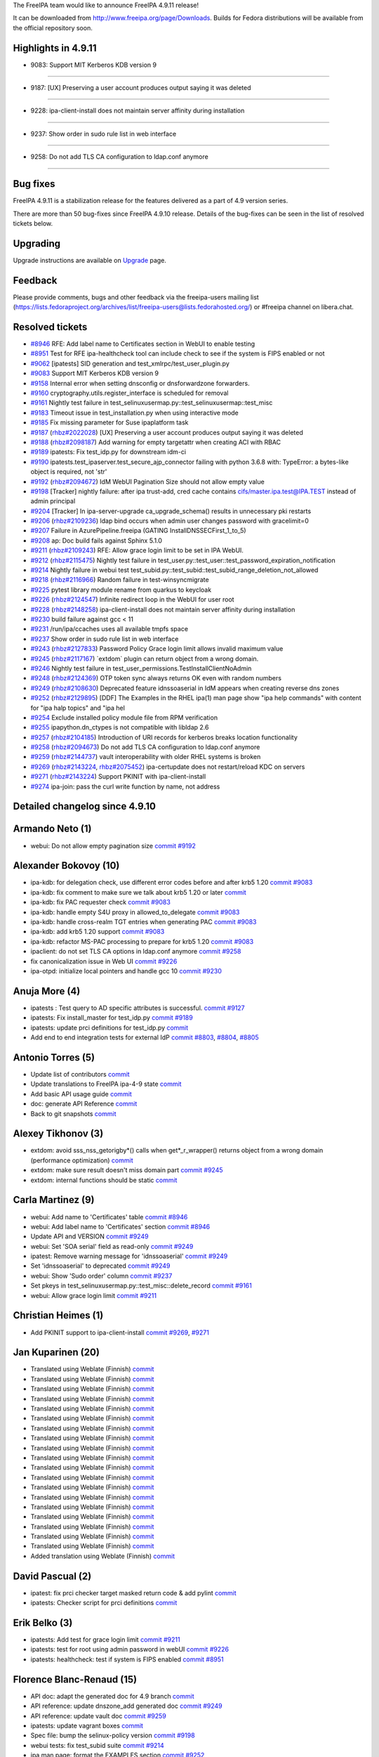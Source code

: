 The FreeIPA team would like to announce FreeIPA 4.9.11 release!

It can be downloaded from http://www.freeipa.org/page/Downloads. Builds
for Fedora distributions will be available from the official repository
soon.



Highlights in 4.9.11
--------------------

-  9083: Support MIT Kerberos KDB version 9

--------------

-  9187: [UX] Preserving a user account produces output saying it was
   deleted

--------------

-  9228: ipa-client-install does not maintain server affinity during
   installation

--------------

-  9237: Show order in sudo rule list in web interface

--------------

-  9258: Do not add TLS CA configuration to ldap.conf anymore

--------------



Bug fixes
----------------------------------------------------------------------------------------------

FreeIPA 4.9.11 is a stabilization release for the features delivered as
a part of 4.9 version series.

There are more than 50 bug-fixes since FreeIPA 4.9.10 release. Details
of the bug-fixes can be seen in the list of resolved tickets below.

Upgrading
---------

Upgrade instructions are available on `Upgrade <https://www.freeipa.org/page/Upgrade>`__ page.

Feedback
--------

Please provide comments, bugs and other feedback via the freeipa-users
mailing list
(https://lists.fedoraproject.org/archives/list/freeipa-users@lists.fedorahosted.org/)
or #freeipa channel on libera.chat.



Resolved tickets
----------------

-  `#8946 <https://pagure.io/freeipa/issue/8946>`__ RFE: Add label name
   to Certificates section in WebUI to enable testing
-  `#8951 <https://pagure.io/freeipa/issue/8951>`__ Test for RFE
   ipa-healthcheck tool can include check to see if the system is FIPS
   enabled or not
-  `#9062 <https://pagure.io/freeipa/issue/9062>`__ [ipatests] SID
   generation and test_xmlrpc/test_user_plugin.py
-  `#9083 <https://pagure.io/freeipa/issue/9083>`__ Support MIT Kerberos
   KDB version 9
-  `#9158 <https://pagure.io/freeipa/issue/9158>`__ Internal error when
   setting dnsconfig or dnsforwardzone forwarders.
-  `#9160 <https://pagure.io/freeipa/issue/9160>`__
   cryptography.utils.register_interface is scheduled for removal
-  `#9161 <https://pagure.io/freeipa/issue/9161>`__ Nightly test failure
   in test_selinuxusermap.py::test_selinuxusermap::test_misc
-  `#9183 <https://pagure.io/freeipa/issue/9183>`__ Timeout issue in
   test_installation.py when using interactive mode
-  `#9185 <https://pagure.io/freeipa/issue/9185>`__ Fix missing
   parameter for Suse ipaplatform task
-  `#9187 <https://pagure.io/freeipa/issue/9187>`__
   (`rhbz#2022028 <https://bugzilla.redhat.com/show_bug.cgi?id=2022028>`__)
   [UX] Preserving a user account produces output saying it was deleted
-  `#9188 <https://pagure.io/freeipa/issue/9188>`__
   (`rhbz#2098187 <https://bugzilla.redhat.com/show_bug.cgi?id=2098187>`__)
   Add warning for empty targetattr when creating ACI with RBAC
-  `#9189 <https://pagure.io/freeipa/issue/9189>`__ ipatests: Fix
   test_idp.py for downstream idm-ci
-  `#9190 <https://pagure.io/freeipa/issue/9190>`__
   ipatests.test_ipaserver.test_secure_ajp_connector failing with python
   3.6.8 with: TypeError: a bytes-like object is required, not 'str'
-  `#9192 <https://pagure.io/freeipa/issue/9192>`__
   (`rhbz#2094672 <https://bugzilla.redhat.com/show_bug.cgi?id=2094672>`__)
   IdM WebUI Pagination Size should not allow empty value
-  `#9198 <https://pagure.io/freeipa/issue/9198>`__ [Tracker] nightly
   failure: after ipa trust-add, cred cache contains
   cifs/master.ipa.test@IPA.TEST instead of admin principal
-  `#9204 <https://pagure.io/freeipa/issue/9204>`__ [Tracker] In
   ipa-server-upgrade ca_upgrade_schema() results in unnecessary pki
   restarts
-  `#9206 <https://pagure.io/freeipa/issue/9206>`__
   (`rhbz#2109236 <https://bugzilla.redhat.com/show_bug.cgi?id=2109236>`__)
   ldap bind occurs when admin user changes password with gracelimit=0
-  `#9207 <https://pagure.io/freeipa/issue/9207>`__ Failure in
   AzurePipeline.freeipa (GATING InstallDNSSECFirst_1_to_5)
-  `#9208 <https://pagure.io/freeipa/issue/9208>`__ ap: Doc build fails
   against Sphinx 5.1.0
-  `#9211 <https://pagure.io/freeipa/issue/9211>`__
   (`rhbz#2109243 <https://bugzilla.redhat.com/show_bug.cgi?id=2109243>`__)
   RFE: Allow grace login limit to be set in IPA WebUI.
-  `#9212 <https://pagure.io/freeipa/issue/9212>`__
   (`rhbz#2115475 <https://bugzilla.redhat.com/show_bug.cgi?id=2115475>`__)
   Nightly test failure in
   test_user.py::test_user::test_password_expiration_notification
-  `#9214 <https://pagure.io/freeipa/issue/9214>`__ Nightly failure in
   webui test
   test_subid.py::test_subid::test_subid_range_deletion_not_allowed
-  `#9218 <https://pagure.io/freeipa/issue/9218>`__
   (`rhbz#2116966 <https://bugzilla.redhat.com/show_bug.cgi?id=2116966>`__)
   Random failure in test-winsyncmigrate
-  `#9225 <https://pagure.io/freeipa/issue/9225>`__ pytest library
   module rename from quarkus to keycloak
-  `#9226 <https://pagure.io/freeipa/issue/9226>`__
   (`rhbz#2124547 <https://bugzilla.redhat.com/show_bug.cgi?id=2124547>`__)
   Infinite redirect loop in the WebUI for user root
-  `#9228 <https://pagure.io/freeipa/issue/9228>`__
   (`rhbz#2148258 <https://bugzilla.redhat.com/show_bug.cgi?id=2148258>`__)
   ipa-client-install does not maintain server affinity during
   installation
-  `#9230 <https://pagure.io/freeipa/issue/9230>`__ build failure
   against gcc < 11
-  `#9231 <https://pagure.io/freeipa/issue/9231>`__ /run/ipa/ccaches
   uses all available tmpfs space
-  `#9237 <https://pagure.io/freeipa/issue/9237>`__ Show order in sudo
   rule list in web interface
-  `#9243 <https://pagure.io/freeipa/issue/9243>`__
   (`rhbz#2127833 <https://bugzilla.redhat.com/show_bug.cgi?id=2127833>`__)
   Password Policy Grace login limit allows invalid maximum value
-  `#9245 <https://pagure.io/freeipa/issue/9245>`__
   (`rhbz#2117167 <https://bugzilla.redhat.com/show_bug.cgi?id=2117167>`__)
   \`extdom\` plugin can return object from a wrong domain.
-  `#9246 <https://pagure.io/freeipa/issue/9246>`__ Nightly test failure
   in test_user_permissions.TestInstallClientNoAdmin
-  `#9248 <https://pagure.io/freeipa/issue/9248>`__
   (`rhbz#2124369 <https://bugzilla.redhat.com/show_bug.cgi?id=2124369>`__)
   OTP token sync always returns OK even with random numbers
-  `#9249 <https://pagure.io/freeipa/issue/9249>`__
   (`rhbz#2108630 <https://bugzilla.redhat.com/show_bug.cgi?id=2108630>`__)
   Deprecated feature idnssoaserial in IdM appears when creating reverse
   dns zones
-  `#9252 <https://pagure.io/freeipa/issue/9252>`__
   (`rhbz#2129895 <https://bugzilla.redhat.com/show_bug.cgi?id=2129895>`__)
   [DDF] The Examples in the RHEL ipa(1) man page show "ipa help
   commands" with content for "ipa halp topics" and "ipa hel
-  `#9254 <https://pagure.io/freeipa/issue/9254>`__ Exclude installed
   policy module file from RPM verification
-  `#9255 <https://pagure.io/freeipa/issue/9255>`__ ipapython.dn_ctypes
   is not compatible with libldap 2.6
-  `#9257 <https://pagure.io/freeipa/issue/9257>`__
   (`rhbz#2104185 <https://bugzilla.redhat.com/show_bug.cgi?id=2104185>`__)
   Introduction of URI records for kerberos breaks location
   functionality
-  `#9258 <https://pagure.io/freeipa/issue/9258>`__
   (`rhbz#2094673 <https://bugzilla.redhat.com/show_bug.cgi?id=2094673>`__)
   Do not add TLS CA configuration to ldap.conf anymore
-  `#9259 <https://pagure.io/freeipa/issue/9259>`__
   (`rhbz#2144737 <https://bugzilla.redhat.com/show_bug.cgi?id=2144737>`__)
   vault interoperability with older RHEL systems is broken
-  `#9269 <https://pagure.io/freeipa/issue/9269>`__
   (`rhbz#2143224 <https://bugzilla.redhat.com/show_bug.cgi?id=2143224>`__,
   `rhbz#2075452 <https://bugzilla.redhat.com/show_bug.cgi?id=2075452>`__)
   ipa-certupdate does not restart/reload KDC on servers
-  `#9271 <https://pagure.io/freeipa/issue/9271>`__
   (`rhbz#2143224 <https://bugzilla.redhat.com/show_bug.cgi?id=2143224>`__)
   Support PKINIT with ipa-client-install
-  `#9274 <https://pagure.io/freeipa/issue/9274>`__ ipa-join: pass the
   curl write function by name, not address



Detailed changelog since 4.9.10
-------------------------------



Armando Neto (1)
----------------------------------------------------------------------------------------------

-  webui: Do not allow empty pagination size
   `commit <https://pagure.io/freeipa/c/991849cf58fa990ad4540a61214b5ab4fcd4baa1>`__
   `#9192 <https://pagure.io/freeipa/issue/9192>`__



Alexander Bokovoy (10)
----------------------------------------------------------------------------------------------

-  ipa-kdb: for delegation check, use different error codes before and
   after krb5 1.20
   `commit <https://pagure.io/freeipa/c/e12aa8bb782e1f3722ae93d63632cd93df06faab>`__
   `#9083 <https://pagure.io/freeipa/issue/9083>`__
-  ipa-kdb: fix comment to make sure we talk about krb5 1.20 or later
   `commit <https://pagure.io/freeipa/c/a35cac3d6fa80d259240b0eb1d4952c321be9e92>`__
-  ipa-kdb: fix PAC requester check
   `commit <https://pagure.io/freeipa/c/7e504647dd00202c02cd203ca3474a332d1e413e>`__
   `#9083 <https://pagure.io/freeipa/issue/9083>`__
-  ipa-kdb: handle empty S4U proxy in allowed_to_delegate
   `commit <https://pagure.io/freeipa/c/4755bd42c0f4c8fcda6131ee89b6fa8308d8a75c>`__
   `#9083 <https://pagure.io/freeipa/issue/9083>`__
-  ipa-kdb: handle cross-realm TGT entries when generating PAC
   `commit <https://pagure.io/freeipa/c/0dd3315afb1056e3ca5bfd6af161793b5a5b8d86>`__
   `#9083 <https://pagure.io/freeipa/issue/9083>`__
-  ipa-kdb: add krb5 1.20 support
   `commit <https://pagure.io/freeipa/c/a0d840347b453bda141691ac587bc2ec851f15a5>`__
   `#9083 <https://pagure.io/freeipa/issue/9083>`__
-  ipa-kdb: refactor MS-PAC processing to prepare for krb5 1.20
   `commit <https://pagure.io/freeipa/c/9efa8fe49c08fc584189b9d9ab24dfa8560db824>`__
   `#9083 <https://pagure.io/freeipa/issue/9083>`__
-  ipaclient: do not set TLS CA options in ldap.conf anymore
   `commit <https://pagure.io/freeipa/c/d9a56b51bbb350219d0f5cb0ea6b3cc00230d437>`__
   `#9258 <https://pagure.io/freeipa/issue/9258>`__
-  fix canonicalization issue in Web UI
   `commit <https://pagure.io/freeipa/c/109cd579e3b089b7fad4c92bf25594eba1af8a21>`__
   `#9226 <https://pagure.io/freeipa/issue/9226>`__
-  ipa-otpd: initialize local pointers and handle gcc 10
   `commit <https://pagure.io/freeipa/c/9290aa5500f752d0eedabdfc92c9fe6c0ee743b8>`__
   `#9230 <https://pagure.io/freeipa/issue/9230>`__



Anuja More (4)
----------------------------------------------------------------------------------------------

-  ipatests : Test query to AD specific attributes is successful.
   `commit <https://pagure.io/freeipa/c/21cb86a8e571ac7aa0304c57961881ca9c4aeacb>`__
   `#9127 <https://pagure.io/freeipa/issue/9127>`__
-  ipatests: Fix install_master for test_idp.py
   `commit <https://pagure.io/freeipa/c/15f454f6f8d25275c9570e2cc3a97c4e030fc581>`__
   `#9189 <https://pagure.io/freeipa/issue/9189>`__
-  ipatests: update prci definitions for test_idp.py
   `commit <https://pagure.io/freeipa/c/50b4d9ab3fcb2e63edc8d20346e4a8a79f15692d>`__
-  Add end to end integration tests for external IdP
   `commit <https://pagure.io/freeipa/c/857713c5a9c8e0b62c06dd92e69c09eeb34b2e99>`__
   `#8803 <https://pagure.io/freeipa/issue/8803>`__,
   `#8804 <https://pagure.io/freeipa/issue/8804>`__,
   `#8805 <https://pagure.io/freeipa/issue/8805>`__



Antonio Torres (5)
----------------------------------------------------------------------------------------------

-  Update list of contributors
   `commit <https://pagure.io/freeipa/c/4f3dd0538af82bc81b146b03f03743e5ccfc516d>`__
-  Update translations to FreeIPA ipa-4-9 state
   `commit <https://pagure.io/freeipa/c/59bfe9d87c01f6a73fa359be700847b9f1bb616d>`__
-  Add basic API usage guide
   `commit <https://pagure.io/freeipa/c/76aa6d2a4293e5d492a7cc087b17603b6d28e34e>`__
-  doc: generate API Reference
   `commit <https://pagure.io/freeipa/c/beaab476903b2f182a722f45bf8af8fee611f0b7>`__
-  Back to git snapshots
   `commit <https://pagure.io/freeipa/c/3e90842b3d94268f2ccd42c8decd0eecbcf88f1f>`__



Alexey Tikhonov (3)
----------------------------------------------------------------------------------------------

-  extdom: avoid sss_nss_getorigby*() calls when get*_r_wrapper()
   returns object from a wrong domain (performance optimization)
   `commit <https://pagure.io/freeipa/c/a07cece0c006b3a89fc467284244f979d39f0209>`__
-  extdom: make sure result doesn't miss domain part
   `commit <https://pagure.io/freeipa/c/3de618f75416afd6c087c243fe35755739d229a4>`__
   `#9245 <https://pagure.io/freeipa/issue/9245>`__
-  extdom: internal functions should be static
   `commit <https://pagure.io/freeipa/c/666357649f4dfb8254cb3707e97e12c69e6714f7>`__



Carla Martinez (9)
----------------------------------------------------------------------------------------------

-  webui: Add name to 'Certificates' table
   `commit <https://pagure.io/freeipa/c/76c8b47e4fb249db0b7c6185afcc0d11b78c5824>`__
   `#8946 <https://pagure.io/freeipa/issue/8946>`__
-  webui: Add label name to 'Certificates' section
   `commit <https://pagure.io/freeipa/c/98eda97648fb0d9a7ae9aac32938d4f889f8a213>`__
   `#8946 <https://pagure.io/freeipa/issue/8946>`__
-  Update API and VERSION
   `commit <https://pagure.io/freeipa/c/856edcc8d3c9fe64eff532db669536a0a78ba70d>`__
   `#9249 <https://pagure.io/freeipa/issue/9249>`__
-  webui: Set 'SOA serial' field as read-only
   `commit <https://pagure.io/freeipa/c/9f8c9a4d96877bab1cb474615d77aca2fa586ece>`__
   `#9249 <https://pagure.io/freeipa/issue/9249>`__
-  ipatest: Remove warning message for 'idnssoaserial'
   `commit <https://pagure.io/freeipa/c/76604df09d8b62795f4e2d1fbc99af9ed55ec5cd>`__
   `#9249 <https://pagure.io/freeipa/issue/9249>`__
-  Set 'idnssoaserial' to deprecated
   `commit <https://pagure.io/freeipa/c/e9048daac53e24759a33e2031c8b4224a80a0e54>`__
   `#9249 <https://pagure.io/freeipa/issue/9249>`__
-  webui: Show 'Sudo order' column
   `commit <https://pagure.io/freeipa/c/0513a83a4fcd5626168cb45132af8cd1b4a9ee03>`__
   `#9237 <https://pagure.io/freeipa/issue/9237>`__
-  Set pkeys in test_selinuxusermap.py::test_misc::delete_record
   `commit <https://pagure.io/freeipa/c/cefa8f1e5f5b01e6863d07e9f3849dfd4c485f22>`__
   `#9161 <https://pagure.io/freeipa/issue/9161>`__
-  webui: Allow grace login limit
   `commit <https://pagure.io/freeipa/c/ade5093b08f92b279c200f341e96972a74f644d8>`__
   `#9211 <https://pagure.io/freeipa/issue/9211>`__



Christian Heimes (1)
----------------------------------------------------------------------------------------------

-  Add PKINIT support to ipa-client-install
   `commit <https://pagure.io/freeipa/c/80da53eaada1b5ad61b8cff2f9ed1217fea600c9>`__
   `#9269 <https://pagure.io/freeipa/issue/9269>`__,
   `#9271 <https://pagure.io/freeipa/issue/9271>`__



Jan Kuparinen (20)
----------------------------------------------------------------------------------------------

-  Translated using Weblate (Finnish)
   `commit <https://pagure.io/freeipa/c/841e0c673b222e686083cb96c210a55da6e09ff8>`__
-  Translated using Weblate (Finnish)
   `commit <https://pagure.io/freeipa/c/4d92e67a45b0caf72ce5028f8bbba06f4d63fb7f>`__
-  Translated using Weblate (Finnish)
   `commit <https://pagure.io/freeipa/c/e6accc7b3f39e0140e0d1dc3ee6bfcf6636d214d>`__
-  Translated using Weblate (Finnish)
   `commit <https://pagure.io/freeipa/c/20bcd69f38fb734dc80e5052cb2ed91c19b12994>`__
-  Translated using Weblate (Finnish)
   `commit <https://pagure.io/freeipa/c/49a41249e1d8cf6b349f895ba88c7490081ab462>`__
-  Translated using Weblate (Finnish)
   `commit <https://pagure.io/freeipa/c/20269ac630c451734dffef50298cba823ffe2624>`__
-  Translated using Weblate (Finnish)
   `commit <https://pagure.io/freeipa/c/1853d934d1e93dbf07d50799406ac12995a1d977>`__
-  Translated using Weblate (Finnish)
   `commit <https://pagure.io/freeipa/c/7037e5389006f1eeea0299918cbbae57893ef125>`__
-  Translated using Weblate (Finnish)
   `commit <https://pagure.io/freeipa/c/9df1672f479bee01efcd53c46e800e789762bc97>`__
-  Translated using Weblate (Finnish)
   `commit <https://pagure.io/freeipa/c/eb1a1f35849c1f2e43c282c555b62f7d12962e37>`__
-  Translated using Weblate (Finnish)
   `commit <https://pagure.io/freeipa/c/216cced00a1973f2103cf678ed94ef3b6c204190>`__
-  Translated using Weblate (Finnish)
   `commit <https://pagure.io/freeipa/c/e98691b491ae2a8d41c3eb6e7028f6e731dbdbae>`__
-  Translated using Weblate (Finnish)
   `commit <https://pagure.io/freeipa/c/4d306ee7ebe90275a47b4f182f66bc87bc397170>`__
-  Translated using Weblate (Finnish)
   `commit <https://pagure.io/freeipa/c/2203f3627f28ff4c81ab9fd24eed31669ae34ff5>`__
-  Translated using Weblate (Finnish)
   `commit <https://pagure.io/freeipa/c/15457a6d9fdb19466405f6882fbbc9e29510d40e>`__
-  Translated using Weblate (Finnish)
   `commit <https://pagure.io/freeipa/c/5dcb614691ed31a660edc936612b525b1be0ccae>`__
-  Translated using Weblate (Finnish)
   `commit <https://pagure.io/freeipa/c/c2061cf9c505c4821c7812a71c464afa367300b5>`__
-  Translated using Weblate (Finnish)
   `commit <https://pagure.io/freeipa/c/9d6d2e2dc9cfb7c1ef1e400ba90b27474866380f>`__
-  Translated using Weblate (Finnish)
   `commit <https://pagure.io/freeipa/c/6bdd02db7ace58cbb16d45d5c6dbfb1945e2bb43>`__
-  Added translation using Weblate (Finnish)
   `commit <https://pagure.io/freeipa/c/6169eb47e1ea42c81ad6022ab02ef3222566f70f>`__



David Pascual (2)
----------------------------------------------------------------------------------------------

-  ipatest: fix prci checker target masked return code & add pylint
   `commit <https://pagure.io/freeipa/c/6483f33389c7bb1d185f2b39d68f407e131a282c>`__
-  ipatests: Checker script for prci definitions
   `commit <https://pagure.io/freeipa/c/f33266c2ba9d794a5a1e9994e5fa029d2fa5de70>`__



Erik Belko (3)
----------------------------------------------------------------------------------------------

-  ipatests: Add test for grace login limit
   `commit <https://pagure.io/freeipa/c/fd92757fc4a20eb73ebe08573c3e7ac5fb5c6ae2>`__
   `#9211 <https://pagure.io/freeipa/issue/9211>`__
-  ipatests: test for root using admin password in webUI
   `commit <https://pagure.io/freeipa/c/80b18b08e8cf3aaa9f75769e703c2aab569b599e>`__
   `#9226 <https://pagure.io/freeipa/issue/9226>`__
-  ipatests: healthcheck: test if system is FIPS enabled
   `commit <https://pagure.io/freeipa/c/f962a0c2832619100046c923d15f21e8c10fce96>`__
   `#8951 <https://pagure.io/freeipa/issue/8951>`__



Florence Blanc-Renaud (15)
----------------------------------------------------------------------------------------------

-  API doc: adapt the generated doc for 4.9 branch
   `commit <https://pagure.io/freeipa/c/e725e9954737367fd6b2e5e3566d4f19ddd36295>`__
-  API reference: update dnszone_add generated doc
   `commit <https://pagure.io/freeipa/c/0caa26daf2cf8f770b0111a22d89e31c763a1e89>`__
   `#9249 <https://pagure.io/freeipa/issue/9249>`__
-  API reference: update vault doc
   `commit <https://pagure.io/freeipa/c/4d6eabd3caf629a14c801ced4ad50dd9faa8147e>`__
   `#9259 <https://pagure.io/freeipa/issue/9259>`__
-  ipatests: update vagrant boxes
   `commit <https://pagure.io/freeipa/c/ca486d1507a2eb0a05576f835354d8d42c178810>`__
-  Spec file: bump the selinux-policy version
   `commit <https://pagure.io/freeipa/c/58ad9f2eec0afe494c57015c4449ae39748117e4>`__
   `#9198 <https://pagure.io/freeipa/issue/9198>`__
-  webui tests: fix test_subid suite
   `commit <https://pagure.io/freeipa/c/58e12bd93a9b7b1c9a39981ee0c6a724040e164f>`__
   `#9214 <https://pagure.io/freeipa/issue/9214>`__
-  ipa man page: format the EXAMPLES section
   `commit <https://pagure.io/freeipa/c/64ef2b9c07ec0b1b316555739ff9f98229258838>`__
   `#9252 <https://pagure.io/freeipa/issue/9252>`__
-  ipatests: add negative test for otptoken-sync
   `commit <https://pagure.io/freeipa/c/895a800e90a34f55f5d2789ece6e7bc8e6f5c0a6>`__
   `#9248 <https://pagure.io/freeipa/issue/9248>`__
-  ipa otptoken-sync: return error when sync fails
   `commit <https://pagure.io/freeipa/c/4cc94cd3b929ee1878767d23f98ad5e755583c6b>`__
   `#9248 <https://pagure.io/freeipa/issue/9248>`__
-  gitignore: add install/oddjob/org.freeipa.server.config-enable-sid
   `commit <https://pagure.io/freeipa/c/a7369944d8b68032eddcc4577b0cc5f9f603cda9>`__
-  ipatests: Fix expected object classes
   `commit <https://pagure.io/freeipa/c/2385d1d90aa91d34c4b36842a17e72aa2399a733>`__
   `#9062 <https://pagure.io/freeipa/issue/9062>`__
-  check_repl_update: in progress is a boolean
   `commit <https://pagure.io/freeipa/c/05a298f56485222583cb7dd4f6a3a4c5c77fc8cf>`__
   `#9218 <https://pagure.io/freeipa/issue/9218>`__
-  azure tests: disable TestInstallDNSSECFirst
   `commit <https://pagure.io/freeipa/c/d40fd287836dc8440f69314d77ccb461c7e6ccea>`__
   `#9216 <https://pagure.io/freeipa/issue/9216>`__
-  xmlrpc tests: updated expected output for preserved user
   `commit <https://pagure.io/freeipa/c/4984ff210a169129e4e56b10e54e9c795520855c>`__
   `#9187 <https://pagure.io/freeipa/issue/9187>`__
-  Preserve user: fix the confusing summary
   `commit <https://pagure.io/freeipa/c/ff4152539b96d309dcceaf854a3e0a49f435acff>`__
   `#9187 <https://pagure.io/freeipa/issue/9187>`__



Francisco Trivino (1)
----------------------------------------------------------------------------------------------

-  Vault: fix interoperability issues with older RHEL systems
   `commit <https://pagure.io/freeipa/c/c643e56e4c45b7cb61aa53989657143627c23e04>`__
   `#9259 <https://pagure.io/freeipa/issue/9259>`__



Fraser Tweedale (2)
----------------------------------------------------------------------------------------------

-  install: suggest --skip-mem-check when mem check fails
   `commit <https://pagure.io/freeipa/c/cbf2614d8acc11a1b41558a45dac8ec98b032732>`__
   `#8404 <https://pagure.io/freeipa/issue/8404>`__
-  man: add --skip-mem-check to man pages
   `commit <https://pagure.io/freeipa/c/585cebb1a9673e2fc083dd3c9545a6c080e171e3>`__
   `#8404 <https://pagure.io/freeipa/issue/8404>`__



Matthew Davis (1)
----------------------------------------------------------------------------------------------

-  Add missing parameter to Suse modify_nsswitch_pam_stack
   `commit <https://pagure.io/freeipa/c/4f15804270590fdf0f339fc53ed63bf440361b7b>`__
   `#9185 <https://pagure.io/freeipa/issue/9185>`__



Jesse Sandberg (1)
----------------------------------------------------------------------------------------------

-  Fix ipa-ccache-sweeper activation timer and clean up service file
   `commit <https://pagure.io/freeipa/c/358924455d87b67db6cd743f3cfe15522b4c0d91>`__
   `#9231 <https://pagure.io/freeipa/issue/9231>`__



Julien Rische (1)
----------------------------------------------------------------------------------------------

-  Generate CNAMEs for TXT+URI location krb records
   `commit <https://pagure.io/freeipa/c/a0652f5dc8efc4580d8039e70c0e762638d3871d>`__
   `#9257 <https://pagure.io/freeipa/issue/9257>`__



Michal Polovka (3)
----------------------------------------------------------------------------------------------

-  ipatests: Healthcheck use subject base from IPA not REALM
   `commit <https://pagure.io/freeipa/c/afa94c7995f236c5eff516652f31c1a956466cf7>`__
-  ipatests: Healthcheck should ignore pki errors when CA is not
   configured
   `commit <https://pagure.io/freeipa/c/206e08d811c43ba8295816e609d4cb7148a774a3>`__
-  ipatests: Increase expect timeout for interactive mode
   `commit <https://pagure.io/freeipa/c/a6a6781284658e77f36c07cb7fd35b43240946a2>`__
   `#9183 <https://pagure.io/freeipa/issue/9183>`__



Marcin Stanclik (1)
----------------------------------------------------------------------------------------------

-  Translated using Weblate (Polish)
   `commit <https://pagure.io/freeipa/c/d198a35cb885b6cc1622bf99b8546675b98c8aed>`__



Mohammad Rizwan (1)
----------------------------------------------------------------------------------------------

-  ipatests: Test newly added certificate lable
   `commit <https://pagure.io/freeipa/c/c0b438bc745666694f2c590859d4926178a0ca04>`__



Nikola Knazekova (1)
----------------------------------------------------------------------------------------------

-  Exclude installed policy module file from RPM verification
   `commit <https://pagure.io/freeipa/c/c977cefa101e145b13b5c19ae5369e5ca7ef1ef8>`__
   `#9254 <https://pagure.io/freeipa/issue/9254>`__



Pavel Březina (1)
----------------------------------------------------------------------------------------------

-  docs: add security section to idp
   `commit <https://pagure.io/freeipa/c/170155b648084846111bf0c65459aba94a8e980d>`__
   `#8803 <https://pagure.io/freeipa/issue/8803>`__,
   `#8804 <https://pagure.io/freeipa/issue/8804>`__,
   `#8805 <https://pagure.io/freeipa/issue/8805>`__



Piotr Drąg (1)
----------------------------------------------------------------------------------------------

-  Translated using Weblate (Polish)
   `commit <https://pagure.io/freeipa/c/3b0c1cafc16dc927449231a7a70b2876770ba962>`__



Hela Basa (3)
----------------------------------------------------------------------------------------------

-  Added translation using Weblate (Korean)
   `commit <https://pagure.io/freeipa/c/0a6246ea971282a2f1fc0b5fe3f09f7d656bbf2f>`__
-  Translated using Weblate (Sinhala)
   `commit <https://pagure.io/freeipa/c/696a72f7aef3df7c0f619f0d67e5fe259cc80c37>`__
-  Added translation using Weblate (Sinhala)
   `commit <https://pagure.io/freeipa/c/f9590de2e0bc1d2dde4f6a78c72b6a69f773bd99>`__



Rob Crittenden (12)
----------------------------------------------------------------------------------------------

-  Pass the curl write callback by name instead of address
   `commit <https://pagure.io/freeipa/c/9d184a295b1b581f1d5e189ee810c6b08bc0550b>`__
   `#9274 <https://pagure.io/freeipa/issue/9274>`__
-  Move client certificate request after krb5.conf is created
   `commit <https://pagure.io/freeipa/c/762d786bf7a3043fd56877949f02bccd077e2711>`__
   `#9246 <https://pagure.io/freeipa/issue/9246>`__
-  Defer creating the final krb5.conf on clients
   `commit <https://pagure.io/freeipa/c/69413325158a3ea06d1491acd77ee6e0955ee89a>`__
   `#9228 <https://pagure.io/freeipa/issue/9228>`__
-  Fix upper bound of password policy grace limit
   `commit <https://pagure.io/freeipa/c/91a02174a0a9694fd5611c071913ad4720be5ac9>`__
   `#9243 <https://pagure.io/freeipa/issue/9243>`__
-  Set default on group pwpolicy with no grace limit in upgrade
   `commit <https://pagure.io/freeipa/c/a4ddaaf3048c4e8d78a1807af7266ee40ab3a30b>`__
   `#9212 <https://pagure.io/freeipa/issue/9212>`__
-  Set default gracelimit on group password policies to -1
   `commit <https://pagure.io/freeipa/c/497a57e7a6872fa30d1855a1d91a455bfdbf9300>`__
   `#9212 <https://pagure.io/freeipa/issue/9212>`__
-  doc: Update LDAP grace period design with default values
   `commit <https://pagure.io/freeipa/c/434620ee342ac4767beccec647a318bfa7743dfa>`__
   `#9212 <https://pagure.io/freeipa/issue/9212>`__
-  upgrades: Don't restart the CA on ACME and profile schema change
   `commit <https://pagure.io/freeipa/c/aaf57185a2701b34948105e8b54075afe048ff18>`__
   `#9204 <https://pagure.io/freeipa/issue/9204>`__
-  Disabling gracelimit does not prevent LDAP binds
   `commit <https://pagure.io/freeipa/c/1316cd8b2252c2543cf2ef2186956a8833037b1e>`__
   `#9206 <https://pagure.io/freeipa/issue/9206>`__
-  Warn for permissions with read/write/search/compare and no attrs
   `commit <https://pagure.io/freeipa/c/b31631ad69f72fb42b5091375df8021580f8139a>`__
   `#9188 <https://pagure.io/freeipa/issue/9188>`__
-  Only calculate LDAP password grace when the password is expired
   `commit <https://pagure.io/freeipa/c/3675bd1d7aca443832bb9bb2f521cc4d3a088aec>`__
   `#1539 <https://pagure.io/freeipa/issue/1539>`__
-  Fix test_secure_ajp_connector.py failing with Python 3.6.8
   `commit <https://pagure.io/freeipa/c/de64d6724e028a1882c3a8be31c2752bebdd41fd>`__
   `#9190 <https://pagure.io/freeipa/issue/9190>`__



Ricky Tigg (4)
----------------------------------------------------------------------------------------------

-  Translated using Weblate (Finnish)
   `commit <https://pagure.io/freeipa/c/91b63fcae0a588fc174cf865b4e0135c8c0e48ec>`__
-  Translated using Weblate (Finnish)
   `commit <https://pagure.io/freeipa/c/e6451fe15acf406aa741d4eed296ab6eff7e9313>`__
-  Translated using Weblate (Finnish)
   `commit <https://pagure.io/freeipa/c/3392f31afe04e5b6b0d49d4e2f2906bc90b3643c>`__
-  Translated using Weblate (Finnish)
   `commit <https://pagure.io/freeipa/c/a8a2b2cf97bbf8b2b80acce08d0903b6c91c5f98>`__



Sumit Bose (1)
----------------------------------------------------------------------------------------------

-  ipa-kdb: do not fail if certmap rule cannot be added
   `commit <https://pagure.io/freeipa/c/e51a0c927db4a4c9b3e1ab0c6dffca545532a2b4>`__



김인수 (44)
----------------------------------------------------------------------------------------------

-  Translated using Weblate (Korean)
   `commit <https://pagure.io/freeipa/c/b8c39cca34b75a4ed3ed77a468836778f670027b>`__
-  Translated using Weblate (Korean)
   `commit <https://pagure.io/freeipa/c/2c555646dd71911d1bcf860e6c3acbcfd3050ad2>`__
-  Translated using Weblate (Korean)
   `commit <https://pagure.io/freeipa/c/53e4e7212b5b6fe0dceb809aaddc83158f8dfef4>`__
-  Translated using Weblate (Korean)
   `commit <https://pagure.io/freeipa/c/29dba19aa8862ea7b3185dcc0dba789b8e4af5b8>`__
-  Translated using Weblate (Korean)
   `commit <https://pagure.io/freeipa/c/425894153a17de0cdb827a83fad599343e2d3656>`__
-  Translated using Weblate (Korean)
   `commit <https://pagure.io/freeipa/c/7f9588f36a2b82df3fd9ef7dd286886021e0ffa6>`__
-  Translated using Weblate (Korean)
   `commit <https://pagure.io/freeipa/c/c07e0ec7a5acedef693b0f79fdc68529e64aa023>`__
-  Translated using Weblate (Korean)
   `commit <https://pagure.io/freeipa/c/e6e638aea7fda83beb47fa6c2f75772673d351c2>`__
-  Translated using Weblate (Korean)
   `commit <https://pagure.io/freeipa/c/994c43513950b4c82dd9e1ed38b56232f3efffaa>`__
-  Translated using Weblate (Korean)
   `commit <https://pagure.io/freeipa/c/fd538803cf6c098b2a3386ecc1f4b1e3a27b9a88>`__
-  Translated using Weblate (Korean)
   `commit <https://pagure.io/freeipa/c/aef749b632fd636e6d6b920757e13d64303da9d4>`__
-  Translated using Weblate (Korean)
   `commit <https://pagure.io/freeipa/c/64b2c0ebfeb7035b8c9d9e38c2a75e046e855f62>`__
-  Translated using Weblate (Korean)
   `commit <https://pagure.io/freeipa/c/a24adeab5ca162b3c79358128fcdee22d0bd18f2>`__
-  Translated using Weblate (Korean)
   `commit <https://pagure.io/freeipa/c/b70041d904926e9d33423fe1f7b48ca0c3791718>`__
-  Translated using Weblate (Korean)
   `commit <https://pagure.io/freeipa/c/246604ec696255674e8716610c387f0f2ef93d73>`__
-  Translated using Weblate (Korean)
   `commit <https://pagure.io/freeipa/c/07a1cc5424760a4ef43ffc6734c901f1cc446909>`__
-  Translated using Weblate (Korean)
   `commit <https://pagure.io/freeipa/c/e98e21709e2205c8c019cc7006d3f9ded94432ae>`__
-  Translated using Weblate (Korean)
   `commit <https://pagure.io/freeipa/c/fe60d1f6f386734b7cb052f34fb798341130052a>`__
-  Translated using Weblate (Korean)
   `commit <https://pagure.io/freeipa/c/5bd77e606cb6be3b3a133294027e284f5604b447>`__
-  Translated using Weblate (Korean)
   `commit <https://pagure.io/freeipa/c/2c0924f38694603777bcbdab804d9b3331efa239>`__
-  Translated using Weblate (Korean)
   `commit <https://pagure.io/freeipa/c/067cae55eced1c1c7bcdbbb0dd56a16d7127488c>`__
-  Translated using Weblate (Korean)
   `commit <https://pagure.io/freeipa/c/aa00e7c3cff81e79a1dfce2c1e5348af9f3a3438>`__
-  Translated using Weblate (Korean)
   `commit <https://pagure.io/freeipa/c/b5d6616aed77a46de2db53b3395aeaf531537df3>`__
-  Translated using Weblate (Korean)
   `commit <https://pagure.io/freeipa/c/7ca1befe7e8ca463052f8b24f6c9b37093dabbaa>`__
-  Translated using Weblate (Korean)
   `commit <https://pagure.io/freeipa/c/b2cf29ae168661a12a426bf72e98f43d769fb132>`__
-  Translated using Weblate (Korean)
   `commit <https://pagure.io/freeipa/c/8b3ceace34a55fadb560a758c02632efa87ec96f>`__
-  Translated using Weblate (Korean)
   `commit <https://pagure.io/freeipa/c/7d12b30e2c6762eda93eb66a1dab2e52770d94aa>`__
-  Translated using Weblate (Korean)
   `commit <https://pagure.io/freeipa/c/20006cc713c7666c373804cd7d6415f9af6a6d27>`__
-  Translated using Weblate (Korean)
   `commit <https://pagure.io/freeipa/c/9e2f7d041c1c72b329fdacac232451e57a4d0516>`__
-  Translated using Weblate (Korean)
   `commit <https://pagure.io/freeipa/c/cf9f35e3eb2c90cb3b07a2c5ed33fdd2f3bfa0b3>`__
-  Translated using Weblate (Korean)
   `commit <https://pagure.io/freeipa/c/d6ff8af62ee12517d438d9f3ff02f25219166da4>`__
-  Translated using Weblate (Korean)
   `commit <https://pagure.io/freeipa/c/1e65336b3513cf7c6579ac5714c50cb4a965fd96>`__
-  Translated using Weblate (Korean)
   `commit <https://pagure.io/freeipa/c/548afe9eed0696ceb4e8abdc3331b3f1f0fad6f2>`__
-  Translated using Weblate (Korean)
   `commit <https://pagure.io/freeipa/c/715043df4ea1d416e64ce50b0e141faf36f6c45d>`__
-  Translated using Weblate (Korean)
   `commit <https://pagure.io/freeipa/c/18346d99b214f6060ab7f6c83e02f2c4d56ec799>`__
-  Translated using Weblate (Korean)
   `commit <https://pagure.io/freeipa/c/9658dbd3c31ad22e175e613f3c51073eb196c72c>`__
-  Translated using Weblate (Korean)
   `commit <https://pagure.io/freeipa/c/27dba4a7c3605a1ab03c55458ad4bb47b7c4dbc7>`__
-  Translated using Weblate (Korean)
   `commit <https://pagure.io/freeipa/c/d5726f04b6b73d6c1de183ee5b6b7bd96d590db5>`__
-  Translated using Weblate (Korean)
   `commit <https://pagure.io/freeipa/c/eac046fd82d02105d3388af1f04527813546e6f7>`__
-  Translated using Weblate (Korean)
   `commit <https://pagure.io/freeipa/c/77feee852ed01502c0a0e48d4d4e546332827885>`__
-  Translated using Weblate (Korean)
   `commit <https://pagure.io/freeipa/c/00eba1f70445a5faf27db461fb762a030b0b5789>`__
-  Translated using Weblate (Korean)
   `commit <https://pagure.io/freeipa/c/101460521cb228f68a52a934acf97eddcbbb9928>`__
-  Translated using Weblate (Korean)
   `commit <https://pagure.io/freeipa/c/23fb8a4709af35db3e760159de405adad343c042>`__
-  Translated using Weblate (Korean)
   `commit <https://pagure.io/freeipa/c/fd81a77d78423293dee4e117b58f2f9077cb0cbf>`__



Stanislav Levin (6)
----------------------------------------------------------------------------------------------

-  ipapython: Support openldap 2.6
   `commit <https://pagure.io/freeipa/c/7e93f46c589ba0a68c039d65ea3c0872644a0eb0>`__
   `#9255 <https://pagure.io/freeipa/issue/9255>`__
-  x509: Replace removed register_interface with subclassing
   `commit <https://pagure.io/freeipa/c/89fe83b03ac3b046685389ee1059ca75c73e53b0>`__
   `#9160 <https://pagure.io/freeipa/issue/9160>`__
-  ap: Constrain supported docutils
   `commit <https://pagure.io/freeipa/c/1ada42e3bce58a729e689377b1a41b6cfa90b508>`__
   `#9208 <https://pagure.io/freeipa/issue/9208>`__
-  ap: Rearrange overloaded jobs
   `commit <https://pagure.io/freeipa/c/b59baf31bc097821ff7787ecd75affb27ea2a7c3>`__
   `#9207 <https://pagure.io/freeipa/issue/9207>`__
-  ap: Disable azure's security daemon
   `commit <https://pagure.io/freeipa/c/98c6e96e8db3d5bdc0315094b8a7bf81d196479b>`__
   `#9207 <https://pagure.io/freeipa/issue/9207>`__
-  ap: Raise dbus timeout
   `commit <https://pagure.io/freeipa/c/e77b0b08d78d4d5ae7632ef23aebc577848ea507>`__
   `#9207 <https://pagure.io/freeipa/issue/9207>`__



Scott Poore (1)
----------------------------------------------------------------------------------------------

-  ipatests: Rename create_quarkus to create_keycloak
   `commit <https://pagure.io/freeipa/c/88ea19b9a53d9c209105af049a1df100d07e081a>`__
   `#9225 <https://pagure.io/freeipa/issue/9225>`__



Sudhir Menon (2)
----------------------------------------------------------------------------------------------

-  ipatests: WebUI: do not allow subid range deletion
   `commit <https://pagure.io/freeipa/c/58b026716c973f422b1b98e27eb9536e59919d82>`__
   `#9150 <https://pagure.io/freeipa/issue/9150>`__
-  ipatests: ipa-client-install --subid adds entry in nsswitch.conf
   `commit <https://pagure.io/freeipa/c/a5762621ef3ed1e699306a8d2eef634bc927a6fc>`__
   `#9159 <https://pagure.io/freeipa/issue/9159>`__



Timo Aaltonen (2)
----------------------------------------------------------------------------------------------

-  ipaplatform/debian: Drop the path for ldap.so
   `commit <https://pagure.io/freeipa/c/56c827099708d8613e194052857e121612fbd768>`__
-  ipaplatform/debian: Use multiarch path for libsofthsm2.so
   `commit <https://pagure.io/freeipa/c/c39c2ee80db056296f6826746b5b7a5bf7ba7cc4>`__



Thomas Woerner (1)
----------------------------------------------------------------------------------------------

-  DNSResolver: Fix use of nameservers with ports
   `commit <https://pagure.io/freeipa/c/5e2e4664aec641886923c2bec61ce25b96edb62a>`__
   `#9158 <https://pagure.io/freeipa/issue/9158>`__



Yuri Chornoivan (3)
----------------------------------------------------------------------------------------------

-  Translated using Weblate (Ukrainian)
   `commit <https://pagure.io/freeipa/c/61dea74b405d251ea2778e209b03a167064b1bf6>`__
-  Translated using Weblate (Ukrainian)
   `commit <https://pagure.io/freeipa/c/842a6457fda382d78a11bce626b2ef0ef3749aa0>`__
-  Translated using Weblate (Ukrainian)
   `commit <https://pagure.io/freeipa/c/6353e45b5dd446b7acc46244d8bb10c38c39f9ce>`__
